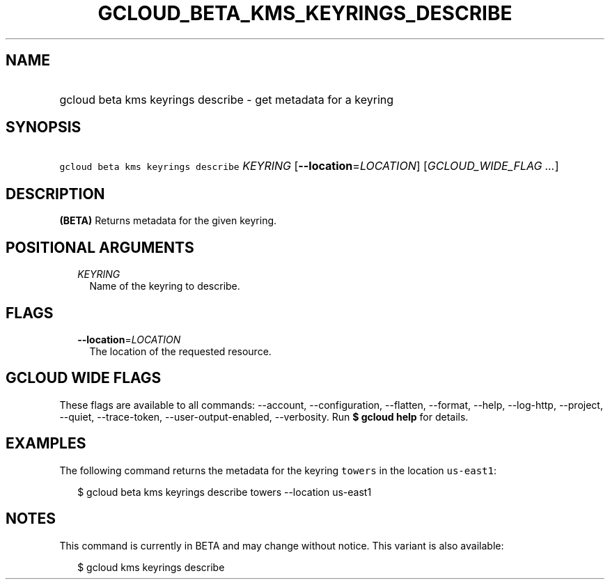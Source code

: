 
.TH "GCLOUD_BETA_KMS_KEYRINGS_DESCRIBE" 1



.SH "NAME"
.HP
gcloud beta kms keyrings describe \- get metadata for a keyring



.SH "SYNOPSIS"
.HP
\f5gcloud beta kms keyrings describe\fR \fIKEYRING\fR [\fB\-\-location\fR=\fILOCATION\fR] [\fIGCLOUD_WIDE_FLAG\ ...\fR]



.SH "DESCRIPTION"

\fB(BETA)\fR Returns metadata for the given keyring.



.SH "POSITIONAL ARGUMENTS"

.RS 2m
.TP 2m
\fIKEYRING\fR
Name of the keyring to describe.


.RE
.sp

.SH "FLAGS"

.RS 2m
.TP 2m
\fB\-\-location\fR=\fILOCATION\fR
The location of the requested resource.


.RE
.sp

.SH "GCLOUD WIDE FLAGS"

These flags are available to all commands: \-\-account, \-\-configuration,
\-\-flatten, \-\-format, \-\-help, \-\-log\-http, \-\-project, \-\-quiet,
\-\-trace\-token, \-\-user\-output\-enabled, \-\-verbosity. Run \fB$ gcloud
help\fR for details.



.SH "EXAMPLES"

The following command returns the metadata for the keyring \f5towers\fR in the
location \f5us\-east1\fR:

.RS 2m
$ gcloud beta kms keyrings describe towers \-\-location us\-east1
.RE



.SH "NOTES"

This command is currently in BETA and may change without notice. This variant is
also available:

.RS 2m
$ gcloud kms keyrings describe
.RE

